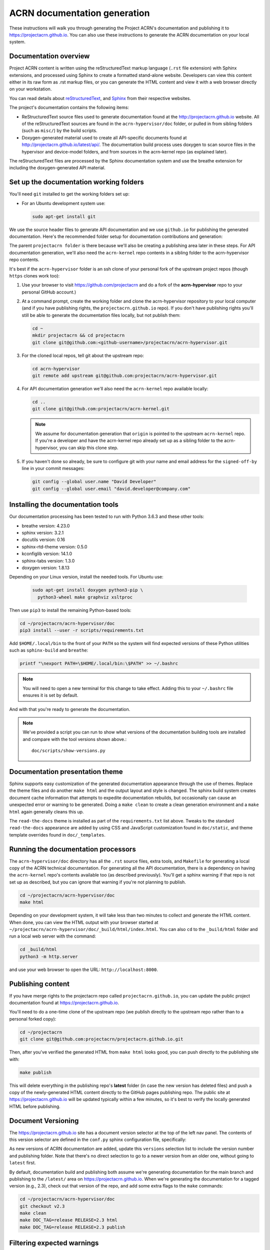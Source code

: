 .. _acrn_doc:

ACRN documentation generation
#############################

These instructions will walk you through generating the Project ACRN's
documentation and publishing it to https://projectacrn.github.io.
You can also use these instructions to generate the ACRN documentation
on your local system.

Documentation overview
**********************

Project ACRN content is written using the reStructuredText markup
language (``.rst`` file extension) with Sphinx extensions, and processed
using Sphinx to create a formatted stand-alone website. Developers can
view this content either in its raw form as .rst markup files, or you
can generate the HTML content and view it with a web browser directly on
your workstation.

You can read details about `reStructuredText`_, and `Sphinx`_ from
their respective websites.

The project's documentation contains the following items:

* ReStructuredText source files used to generate documentation found at the
  http://projectacrn.github.io website. All of the reStructuredText sources
  are found in the ``acrn-hypervisor/doc`` folder, or pulled in from sibling
  folders (such as ``misc/``) by the build scripts.

* Doxygen-generated material used to create all API-specific documents
  found at http://projectacrn.github.io/latest/api/.  The documentation build
  process uses doxygen to scan source files in the hypervisor and
  device-model folders, and from sources in the acrn-kernel repo (as
  explained later).

The reStructuredText files are processed by the Sphinx documentation system
and use the breathe extension for including the doxygen-generated API
material.


Set up the documentation working folders
****************************************

You'll need ``git`` installed to get the working folders set up:

* For an Ubuntu development system use:

  .. code-block:: bash

     sudo apt-get install git

We use the source header files to generate API documentation and we use
``github.io`` for publishing the generated documentation.  Here's the
recommended folder setup for documentation contributions and generation:

.. code-block: none

   projectacrn/
      acrn-hypervisor/
         devicemodel/
         doc/
         hypervisor/
         misc/
      acrn-kernel/

The parent ``projectacrn folder`` is there because we'll also be creating a
publishing area later in these steps.  For API documentation generation, we'll also
need the ``acrn-kernel`` repo contents in a sibling folder to the
acrn-hypervisor repo contents.

It's best if the ``acrn-hypervisor``
folder is an ssh clone of your personal fork of the upstream project
repos (though ``https`` clones work too):

#. Use your browser to visit https://github.com/projectacrn and do a
   fork of the **acrn-hypervisor** repo to your personal GitHub account.)

   .. image:: images/acrn-doc-fork.png
      :align: center

#. At a command prompt, create the working folder and clone the acrn-hypervisor
   repository to your local computer (and if you have publishing rights, the
   ``projectacrn.github.io`` repo).  If you don't have publishing rights
   you'll still be able to generate the documentation files locally, but not publish them:

   .. code-block:: bash

      cd ~
      mkdir projectacrn && cd projectacrn
      git clone git@github.com:<github-username>/projectacrn/acrn-hypervisor.git

#. For the cloned local repos, tell git about the upstream repo:

   .. code-block:: bash

      cd acrn-hypervisor
      git remote add upstream git@github.com:projectacrn/acrn-hypervisor.git

#. For API documentation generation we'll also need the ``acrn-kernel`` repo available
   locally:

   .. code-block:: bash

      cd ..
      git clone git@github.com:projectacrn/acrn-kernel.git

   .. note:: We assume for documentation generation that ``origin`` is pointed to
      the upstream ``acrn-kernel`` repo.  If you're a developer and have the acrn-kernel
      repo already set up as a sibling folder to the acrn-hypervisor,
      you can skip this clone step.

#. If you haven't done so already, be sure to configure git with your name
   and email address for the ``signed-off-by`` line in your commit messages:

   .. code-block:: bash

      git config --global user.name "David Developer"
      git config --global user.email "david.developer@company.com"

Installing the documentation tools
**********************************

Our documentation processing has been tested to run with Python 3.6.3
and these other tools:

* breathe                   version: 4.23.0
* sphinx                    version: 3.2.1
* docutils                  version: 0.16
* sphinx-rtd-theme          version: 0.5.0
* kconfiglib                version: 14.1.0
* sphinx-tabs               version: 1.3.0
* doxygen                   version: 1.8.13

Depending on your Linux version, install the needed tools.
For Ubuntu use:

  .. code-block:: bash

     sudo apt-get install doxygen python3-pip \
       python3-wheel make graphviz xsltproc

Then use ``pip3`` to install the remaining Python-based tools:

.. code-block:: bash

   cd ~/projectacrn/acrn-hypervisor/doc
   pip3 install --user -r scripts/requirements.txt

Add ``$HOME/.local/bin`` to the front of your ``PATH`` so the system will
find expected versions of these Python utilities such as ``sphinx-build`` and
``breathe``:

.. code-block:: bash

   printf "\nexport PATH=\$HOME/.local/bin:\$PATH" >> ~/.bashrc

.. note::

   You will need to open a new terminal for this change to take effect.
   Adding this to your ``~/.bashrc`` file ensures it is set by default.

And with that you're ready to generate the documentation.

.. note::

   We've provided a script you can run to show what versions of the
   documentation building tools are installed and compare with the
   tool versions shown above.::

      doc/scripts/show-versions.py

Documentation presentation theme
********************************

Sphinx supports easy customization of the generated documentation
appearance through the use of themes.  Replace the theme files and do
another ``make html`` and the output layout and style is changed. The
sphinx build system creates document cache information that attempts to
expedite documentation rebuilds, but occasionally can cause an unexpected error or
warning to be generated.  Doing a ``make clean`` to create a clean
generation environment and a ``make html`` again generally cleans this up.

The ``read-the-docs`` theme is installed as part of the
``requirements.txt`` list above.  Tweaks to the standard
``read-the-docs`` appearance are added by using CSS
and JavaScript customization found in ``doc/static``, and
theme template overrides found in ``doc/_templates``.

Running the documentation processors
************************************

The ``acrn-hypervisor/doc`` directory has all the ``.rst`` source files, extra
tools, and ``Makefile`` for generating a local copy of the ACRN technical
documentation.  For generating all the API documentation, there is a
dependency on having the ``acrn-kernel`` repo's contents available too
(as described previously).  You'll get a sphinx warning if that repo is
not set up as described, but you can ignore that warning if you're
not planning to publish.

.. code-block:: bash

   cd ~/projectacrn/acrn-hypervisor/doc
   make html

Depending on your development system, it will take less than two minutes to
collect and generate the HTML content.  When done, you can view the HTML
output with your browser started at
``~/projectacrn/acrn-hypervisor/doc/_build/html/index.html``. You can
also ``cd`` to the ``_build/html`` folder and run a local web server
with the command:

.. code-block:: bash

   cd _build/html
   python3 -m http.server

and use your web browser to open the URL:  ``http://localhost:8000``.

Publishing content
******************

If you have merge rights to the projectacrn repo called
``projectacrn.github.io``, you can update the public project documentation
found at https://projectacrn.github.io.

You'll need to do a one-time clone of the upstream repo (we publish
directly to the upstream repo rather than to a personal forked copy):

.. code-block:: bash

   cd ~/projectacrn
   git clone git@github.com:projectacrn/projectacrn.github.io.git

Then, after you've verified the generated HTML from ``make html`` looks
good, you can push directly to the publishing site with:

.. code-block:: bash

   make publish

This will delete everything in the publishing repo's **latest** folder
(in case the new version has deleted files) and push a copy of the
newly-generated HTML content directly to the GitHub pages publishing
repo.  The public site at https://projectacrn.github.io will be updated
typically within a few minutes, so it's best to verify the locally
generated HTML before publishing.

Document Versioning
*******************

The https://projectacrn.github.io site has a document version selector
at the top of the left nav panel.  The contents of this version
selector are defined in the ``conf.py`` sphinx configuration file,
specifically:

.. code-block:: python
   :emphasize-lines: 5-6

   html_context = {
      'current_version': current_version,
      'docs_title': docs_title,
      'is_release': is_release,
      'versions': ( ("latest", "/latest/"),
                    ("2.3", "/2.3/"),
                    ("2.2", "/2.2/"),
                    ("2.1", "/2.1/"),
                    ("2.0", "/2.0/"),
                    ("1.6.1", "/1.6.1/"),
                    ("1.6", "/1.6/"),
                    ("1.5", "/1.5/"),
                    ("1.4", "/1.4/"),
                    ("1.0", "/1.0/"),   # keep 1.0
                  )
       }

As new versions of ACRN documentation are added, update this
``versions`` selection list to include the version number and publishing
folder.  Note that there's no direct selection to go to a newer version
from an older one, without going to ``latest`` first.

By default, documentation build and publishing both assume we're generating
documentation for the main branch and publishing to the ``/latest/``
area on https://projectacrn.github.io. When we're generating the
documentation for a tagged version (e.g., 2.3), check out that version
of the repo, and add some extra flags to the ``make`` commands:

.. code-block:: bash

   cd ~/projectacrn/acrn-hypervisor/doc
   git checkout v2.3
   make clean
   make DOC_TAG=release RELEASE=2.3 html
   make DOC_TAG=release RELEASE=2.3 publish

Filtering expected warnings
***************************

Alas, there are some known issues with the doxygen/Sphinx/Breathe
processing that generates warnings for some constructs, in particular
around unnamed structures in nested unions or structs.
While these issues are being considered for fixing in
Sphinx/Breathe, we've added a post-processing filter on the output of
the documentation build process to check for "expected" messages from the
generation process output.

The output from the Sphinx build is processed by the Python script
``scripts/filter-known-issues.py`` together with a set of filter
configuration files in the ``.known-issues/doc`` folder.  (This
filtering is done as part of the ``Makefile``.)

If you're contributing components included in the ACRN API
documentation and run across these warnings, you can include filtering
them out as "expected" warnings by adding or editing a conf file in the
``.known-issues/doc`` folder, following the example of other conf files
found there.

.. _reStructuredText: http://sphinx-doc.org/rest.html
.. _Sphinx: http://sphinx-doc.org/
